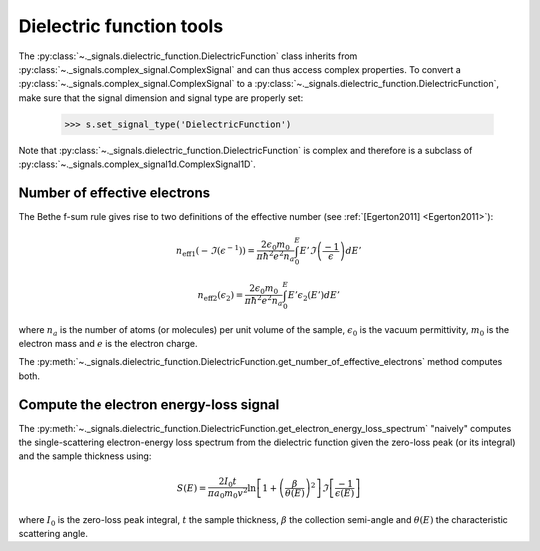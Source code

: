 Dielectric function tools
-------------------------

The :py:class:`~._signals.dielectric_function.DielectricFunction` class
inherits from :py:class:`~._signals.complex_signal.ComplexSignal` and can
thus access complex properties. To convert a
:py:class:`~._signals.complex_signal.ComplexSignal` to a
:py:class:`~._signals.dielectric_function.DielectricFunction`,
make sure that the signal dimension and signal type are properly set:

    .. code-block:: python

        >>> s.set_signal_type('DielectricFunction')

Note that :py:class:`~._signals.dielectric_function.DielectricFunction` is
complex and therefore is a subclass of
:py:class:`~._signals.complex_signal1d.ComplexSignal1D`.


Number of effective electrons
^^^^^^^^^^^^^^^^^^^^^^^^^^^^^

The Bethe f-sum rule gives rise to two definitions of the effective number (see
:ref:`[Egerton2011] <Egerton2011>`):

.. math::

   n_{\mathrm{eff1}}\left(-\Im\left(\epsilon^{-1}\right)\right)=\frac{2\epsilon_{0}m_{0}}{\pi\hbar^{2}e^{2}n_{a}}\int_{0}^{E}E'\Im\left(\frac{-1}{\epsilon}\right)dE'

   n_{\mathrm{eff2}}\left(\epsilon_{2}\right)=\frac{2\epsilon_{0}m_{0}}{\pi\hbar^{2}e^{2}n_{a}}\int_{0}^{E}E'\epsilon_{2}\left(E'\right)dE'

where :math:`n_a` is the number of atoms (or molecules) per unit volume of the
sample, :math:`\epsilon_0` is the vacuum permittivity, :math:`m_0` is the
electron mass and :math:`e` is the electron charge.

The
:py:meth:`~._signals.dielectric_function.DielectricFunction.get_number_of_effective_electrons`
method computes both.

Compute the electron energy-loss signal
^^^^^^^^^^^^^^^^^^^^^^^^^^^^^^^^^^^^^^^

The
:py:meth:`~._signals.dielectric_function.DielectricFunction.get_electron_energy_loss_spectrum`
"naively" computes the single-scattering electron-energy loss spectrum from the
dielectric function given the zero-loss peak (or its integral) and the sample
thickness using:

.. math::

    S\left(E\right)=\frac{2I_{0}t}{\pi
    a_{0}m_{0}v^{2}}\ln\left[1+\left(\frac{\beta}{\theta(E)}\right)^{2}\right]\Im\left[\frac{-1}{\epsilon\left(E\right)}\right]

where :math:`I_0` is the zero-loss peak integral, :math:`t` the sample
thickness, :math:`\beta` the collection semi-angle and :math:`\theta(E)` the
characteristic scattering angle.
